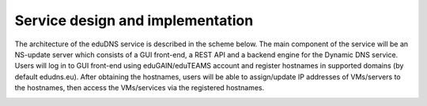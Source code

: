 Service design and implementation
=================================

The architecture of the eduDNS service is described in the scheme below. The main component of
the service will be an NS-update server which consists of a GUI front-end, a REST API and a
backend engine for the Dynamic DNS service. Users will log in to GUI front-end using
eduGAIN/eduTEAMS account and register hostnames in supported domains (by default edudns.eu).
After obtaining the hostnames, users will be able to assign/update IP addresses of VMs/servers
to the hostnames, then access the VMs/services via the registered hostnames.

.. image:: images/edudns-scheme.jpg
  :width: 1024
  :alt: Vault scheme

